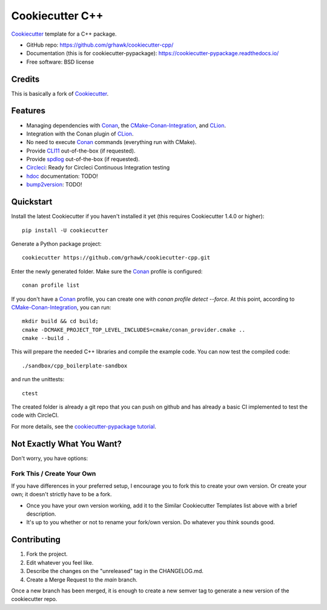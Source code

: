 ================
Cookiecutter C++
================

.. image:: https://circleci.com/gh/grhawk/cookiecutter-cpp.svg?style=shield
    :target: https://circleci.com/gh/grhawk/cookiecutter-cpp
    :alt: Build Status

Cookiecutter_ template for a C++ package.

* GitHub repo: https://github.com/grhawk/cookiecutter-cpp/
* Documentation (this is for cookiecutter-pypackage): https://cookiecutter-pypackage.readthedocs.io/
* Free software: BSD license


Credits
-------
This is basically a fork of Cookiecutter_.


Features
--------

* Managing dependencies with Conan_, the CMake-Conan-Integration_, and CLion_.
* Integration with the Conan plugin of CLion_.
* No need to execute Conan_ commands (everything run with CMake).
* Provide CLI11_ out-of-the-box (if requested).
* Provide spdlog_ out-of-the-box (if requested).
* Circleci_: Ready for Circleci Continuous Integration testing
* hdoc_ documentation: TODO!
* bump2version_: TODO!

.. _Cookiecutter: https://github.com/cookiecutter/cookiecutter


Quickstart
----------

Install the latest Cookiecutter if you haven't installed it yet (this requires
Cookiecutter 1.4.0 or higher)::

    pip install -U cookiecutter

Generate a Python package project::

    cookiecutter https://github.com/grhawk/cookiecutter-cpp.git

Enter the newly generated folder. Make sure the Conan_ profile is configured::

    conan profile list

If you don't have a Conan_ profile, you can create one with `conan profile detect --force`.
At this point, according to CMake-Conan-Integration_, you can run::

    mkdir build && cd build;
    cmake -DCMAKE_PROJECT_TOP_LEVEL_INCLUDES=cmake/conan_provider.cmake ..
    cmake --build .

This will prepare the needed C++ libraries and compile the example code.
You can now test the compiled code::

    ./sandbox/cpp_boilerplate-sandbox

and run the unittests::

     ctest


The created folder is already a git repo that you can push on github and has already a basic CI implemented to test
the code with CircleCI.

For more details, see the `cookiecutter-pypackage tutorial`_.

.. _`cookiecutter-pypackage tutorial`: https://cookiecutter-pypackage.readthedocs.io/en/latest/tutorial.html


Not Exactly What You Want?
--------------------------

Don't worry, you have options:

Fork This / Create Your Own
~~~~~~~~~~~~~~~~~~~~~~~~~~~

If you have differences in your preferred setup, I encourage you to fork this
to create your own version. Or create your own; it doesn't strictly have to
be a fork.

* Once you have your own version working, add it to the Similar Cookiecutter
  Templates list above with a brief description.

* It's up to you whether or not to rename your fork/own version. Do whatever
  you think sounds good.

Contributing
------------

1. Fork the project.
2. Edit whatever you feel like.
3. Describe the changes on the "unreleased" tag in the CHANGELOG.md.
4. Create a Merge Request to the `main` branch.

Once a new branch has been merged, it is enough to create a new semver tag to generate a new version of the cookiecutter repo.


.. _Circleci: http://circleci.com/
.. _Tox: http://testrun.org/tox/
.. _Doxigen: http://doxigen.org/
.. _Read the Docs: https://readthedocs.io/
.. _`pyup.io`: https://pyup.io/
.. _bump2version: https://github.com/c4urself/bump2version
.. _Punch: https://github.com/lgiordani/punch
.. _Poetry: https://python-poetry.org/
.. _PyPi: https://pypi.python.org/pypi
.. _Mkdocs: https://pypi.org/project/mkdocs/
.. _Conan: https://docs.conan.io/1/index.html
.. _CMake-Conan-Integration: https://github.com/conan-io/cmake-conan
.. _hdoc: https://hdoc.io/
.. _CLI11: https://github.com/CLIUtils/CLI11
.. _spdlog: https://github.com/gabime/spdlog
.. _CLion: https://www.jetbrains.com/clion/

.. _`Nekroze/cookiecutter-pypackage`: https://github.com/Nekroze/cookiecutter-pypackage
.. _`tony/cookiecutter-pypackage-pythonic`: https://github.com/tony/cookiecutter-pypackage-pythonic
.. _`ardydedase/cookiecutter-pypackage`: https://github.com/ardydedase/cookiecutter-pypackage
.. _`lgiordani/cookiecutter-pypackage`: https://github.com/lgiordani/cookiecutter-pypackage
.. _`briggySmalls/cookiecutter-pypackage`: https://github.com/briggySmalls/cookiecutter-pypackage
.. _`veit/cookiecutter-namespace-template`: https://github.com/veit/cookiecutter-namespace-template
.. _`zillionare/cookiecutter-pypackage`: https://zillionare.github.io/cookiecutter-pypackage/
.. _github comparison view: https://github.com/tony/cookiecutter-pypackage-pythonic/compare/audreyr:master...master
.. _`network`: https://github.com/audreyr/cookiecutter-pypackage/network
.. _`family tree`: https://github.com/audreyr/cookiecutter-pypackage/network/members

